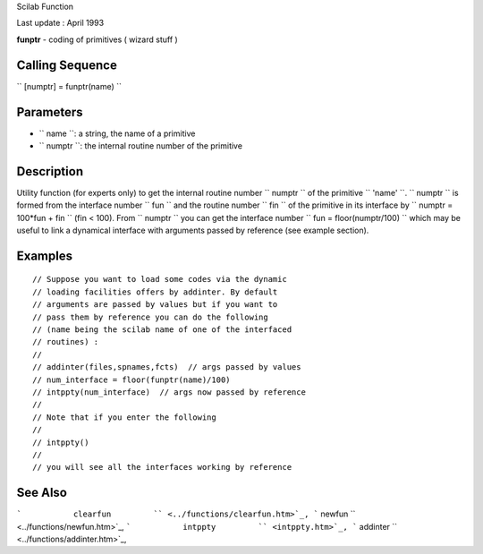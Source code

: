 Scilab Function

Last update : April 1993

**funptr** - coding of primitives ( wizard stuff )

Calling Sequence
~~~~~~~~~~~~~~~~

`` [numptr] = funptr(name)  ``

Parameters
~~~~~~~~~~

-  ``           name         ``: a string, the name of a primitive
-  ``           numptr         ``: the internal routine number of the
   primitive

Description
~~~~~~~~~~~

Utility function (for experts only) to get the internal routine number
``         numptr       `` of the primitive ``         'name'       ``.
``         numptr       `` is formed from the interface number
``         fun       `` and the routine number ``         fin       ``
of the primitive in its interface by
``         numptr = 100*fun + fin       `` (fin < 100). From
``         numptr       `` you can get the interface number
``         fun = floor(numptr/100)       `` which may be useful to link
a dynamical interface with arguments passed by reference (see example
section).

Examples
~~~~~~~~

::


    // Suppose you want to load some codes via the dynamic 
    // loading facilities offers by addinter. By default 
    // arguments are passed by values but if you want to 
    // pass them by reference you can do the following 
    // (name being the scilab name of one of the interfaced 
    // routines) :
    //
    // addinter(files,spnames,fcts)  // args passed by values
    // num_interface = floor(funptr(name)/100)
    // intppty(num_interface)  // args now passed by reference
    //
    // Note that if you enter the following
    //
    // intppty()                
    //
    // you will see all the interfaces working by reference
     
      

See Also
~~~~~~~~

```           clearfun         `` <../functions/clearfun.htm>`_,
```           newfun         `` <../functions/newfun.htm>`_,
```           intppty         `` <intppty.htm>`_,
```           addinter         `` <../functions/addinter.htm>`_,
